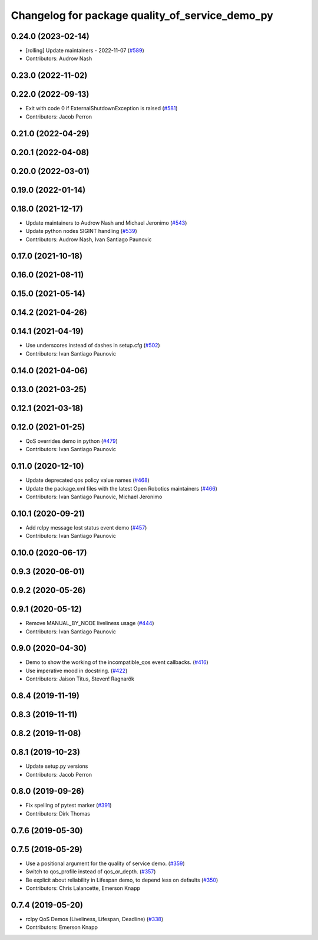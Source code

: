 ^^^^^^^^^^^^^^^^^^^^^^^^^^^^^^^^^^^^^^^^^^^^^^^^
Changelog for package quality_of_service_demo_py
^^^^^^^^^^^^^^^^^^^^^^^^^^^^^^^^^^^^^^^^^^^^^^^^

0.24.0 (2023-02-14)
-------------------
* [rolling] Update maintainers - 2022-11-07 (`#589 <https://github.com/ros2/demos/issues/589>`_)
* Contributors: Audrow Nash

0.23.0 (2022-11-02)
-------------------

0.22.0 (2022-09-13)
-------------------
* Exit with code 0 if ExternalShutdownException is raised (`#581 <https://github.com/ros2/demos/issues/581>`_)
* Contributors: Jacob Perron

0.21.0 (2022-04-29)
-------------------

0.20.1 (2022-04-08)
-------------------

0.20.0 (2022-03-01)
-------------------

0.19.0 (2022-01-14)
-------------------

0.18.0 (2021-12-17)
-------------------
* Update maintainers to Audrow Nash and Michael Jeronimo (`#543 <https://github.com/ros2/demos/issues/543>`_)
* Update python nodes SIGINT handling (`#539 <https://github.com/ros2/demos/issues/539>`_)
* Contributors: Audrow Nash, Ivan Santiago Paunovic

0.17.0 (2021-10-18)
-------------------

0.16.0 (2021-08-11)
-------------------

0.15.0 (2021-05-14)
-------------------

0.14.2 (2021-04-26)
-------------------

0.14.1 (2021-04-19)
-------------------
* Use underscores instead of dashes in setup.cfg (`#502 <https://github.com/ros2/demos/issues/502>`_)
* Contributors: Ivan Santiago Paunovic

0.14.0 (2021-04-06)
-------------------

0.13.0 (2021-03-25)
-------------------

0.12.1 (2021-03-18)
-------------------

0.12.0 (2021-01-25)
-------------------
* QoS overrides demo in python (`#479 <https://github.com/ros2/demos/issues/479>`_)
* Contributors: Ivan Santiago Paunovic

0.11.0 (2020-12-10)
-------------------
* Update deprecated qos policy value names (`#468 <https://github.com/ros2/demos/issues/468>`_)
* Update the package.xml files with the latest Open Robotics maintainers (`#466 <https://github.com/ros2/demos/issues/466>`_)
* Contributors: Ivan Santiago Paunovic, Michael Jeronimo

0.10.1 (2020-09-21)
-------------------
* Add rclpy message lost status event demo (`#457 <https://github.com/ros2/demos/issues/457>`_)
* Contributors: Ivan Santiago Paunovic

0.10.0 (2020-06-17)
-------------------

0.9.3 (2020-06-01)
------------------

0.9.2 (2020-05-26)
------------------

0.9.1 (2020-05-12)
------------------
* Remove MANUAL_BY_NODE liveliness usage (`#444 <https://github.com/ros2/demos/issues/444>`_)
* Contributors: Ivan Santiago Paunovic

0.9.0 (2020-04-30)
------------------
* Demo to show the working of the incompatible_qos event callbacks. (`#416 <https://github.com/ros2/demos/issues/416>`_)
* Use imperative mood in docstring. (`#422 <https://github.com/ros2/demos/issues/422>`_)
* Contributors: Jaison Titus, Steven! Ragnarök

0.8.4 (2019-11-19)
------------------

0.8.3 (2019-11-11)
------------------

0.8.2 (2019-11-08)
------------------

0.8.1 (2019-10-23)
------------------
* Update setup.py versions
* Contributors: Jacob Perron

0.8.0 (2019-09-26)
------------------
* Fix spelling of pytest marker (`#391 <https://github.com/ros2/demos/issues/391>`_)
* Contributors: Dirk Thomas

0.7.6 (2019-05-30)
------------------

0.7.5 (2019-05-29)
------------------
* Use a positional argument for the quality of service demo. (`#359 <https://github.com/ros2/demos/issues/359>`_)
* Switch to qos_profile instead of qos_or_depth. (`#357 <https://github.com/ros2/demos/issues/357>`_)
* Be explicit about reliability in Lifespan demo, to depend less on defaults (`#350 <https://github.com/ros2/demos/issues/350>`_)
* Contributors: Chris Lalancette, Emerson Knapp

0.7.4 (2019-05-20)
------------------
* rclpy QoS Demos (Liveliness, Lifespan, Deadline) (`#338 <https://github.com/ros2/demos/issues/338>`_)
* Contributors: Emerson Knapp
